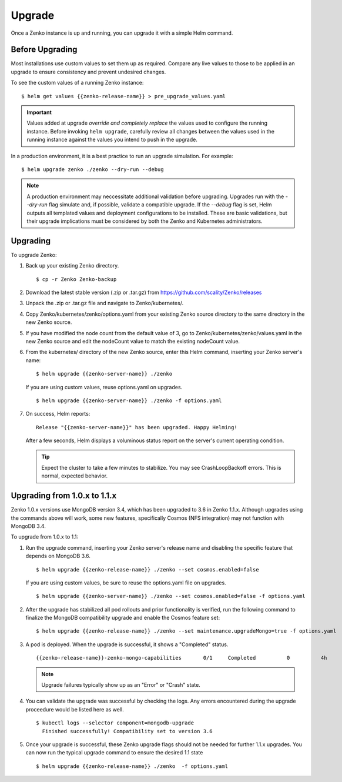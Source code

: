 Upgrade
=======

Once a Zenko instance is up and running, you can upgrade it with a
simple Helm command. 

Before Upgrading 
----------------

Most installations use custom values to set them up as required.
Compare any live values to those to be applied in an
upgrade to ensure consistency and prevent undesired changes.

To see the custom values of a running Zenko instance::

   $ helm get values {{zenko-release-name}} > pre_upgrade_values.yaml

.. important::

   Values added at upgrade *override and completely replace* the values used
   to configure the running instance. Before invoking ``helm upgrade``,
   carefully review all changes between the values used in the running instance
   against the values you intend to push in the upgrade. 

In a production environment, it is a best practice to run an upgrade simulation.
For example:: 
  
   $ helm upgrade zenko ./zenko --dry-run --debug

.. note::

   A production environment may neccessitate additional validation
   before upgrading. Upgrades run with the `--dry-run` flag simulate
   and, if possible, validate a compatible upgrade. If the `--debug`
   flag is set, Helm outputs all templated values and deployment
   configurations to be installed. These are basic validations, but
   their upgrade implications must be considered by both the Zenko and
   Kubernetes administrators.

Upgrading
---------

To upgrade Zenko: 

#. Back up your existing Zenko directory.

   ::

   $ cp -r Zenko Zenko-backup

#. Download the latest stable version (.zip or .tar.gz) from
   https://github.com/scality/Zenko/releases

#. Unpack the .zip or .tar.gz file and navigate to Zenko/kubernetes/. 

#. Copy Zenko/kubernetes/zenko/options.yaml from your existing Zenko
   source directory to the same directory in the new Zenko source.  

#. If you have modified the node count from the default value of 3,
   go to Zenko/kubernetes/zenko/values.yaml in the new Zenko source and
   edit the nodeCount value to match the existing nodeCount value. 

#. From the kubernetes/ directory of the new Zenko source, enter this
   Helm command, inserting your Zenko server's name:

   :: 

      $ helm upgrade {{zenko-server-name}} ./zenko

   If you are using custom values, reuse options.yaml on upgrades.
   ::

      $ helm upgrade {{zenko-server-name}} ./zenko -f options.yaml

#. On success, Helm reports:
   :: 

      Release "{{zenko-server-name}}" has been upgraded. Happy Helming!

   After a few seconds, Helm displays a voluminous status report on the
   server's current operating condition.

   .. tip::

      Expect the cluster to take a few minutes to stabilize. You may see 
      CrashLoopBackoff errors. This is normal, expected behavior.

Upgrading from 1.0.x to 1.1.x
-----------------------------

Zenko 1.0.x versions use MongoDB version 3.4, which has been upgraded to 3.6 in
Zenko 1.1.x. Although upgrades using the commands above will work, some new
features, specifically Cosmos (NFS integration) may not function with MongoDB
3.4.

To upgrade from 1.0.x to 1.1:

#. Run the upgrade command, inserting your Zenko server's release name and
   disabling the specific feature that depends on MongoDB 3.6.
   ::

     $ helm upgrade {{zenko-release-name}} ./zenko --set cosmos.enabled=false

   If you are using custom values, be sure to reuse the options.yaml file on
   upgrades.
   ::

      $ helm upgrade {{zenko-server-name}} ./zenko --set cosmos.enabled=false -f options.yaml

#. After the upgrade has stabilized all pod rollouts and prior functionality
   is verified, run the following command to finalize the MongoDB compatibility
   upgrade and enable the Cosmos feature set:
   ::

     $ helm upgrade {{zenko-release-name}} ./zenko --set maintenance.upgradeMongo=true -f options.yaml

#. A pod is deployed. When the upgrade is successful, it shows a "Completed"
   status.
   ::

     {{zenko-release-name}}-zenko-mongo-capabilities       0/1     Completed          0          4h

   .. note::

      Upgrade failures typically show up as an "Error" or "Crash" state.

#. You can validate the upgrade was successful by checking the logs. Any errors
   encountered during the upgrade proceedure would be listed here as well.
   ::

     $ kubectl logs --selector component=mongodb-upgrade
       Finished successfully! Compatibility set to version 3.6

#. Once your upgrade is successful, these Zenko upgrade flags should not be
   needed for further 1.1.x upgrades. You can now run the typical upgrade command
   to ensure the desired 1.1 state
   ::

     $ helm upgrade {{zenko-release-name}} ./zenko  -f options.yaml

